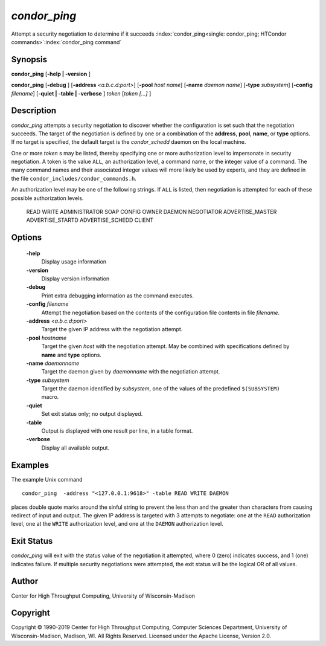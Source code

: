       

*condor_ping*
==============

Attempt a security negotiation to determine if it succeeds
:index:`condor_ping<single: condor_ping; HTCondor commands>`\ :index:`condor_ping command`

Synopsis
--------

**condor_ping** [**-help | -version** ]

**condor_ping** [**-debug** ] [**-address** *<a.b.c.d:port>*]
[**-pool** *host name*] [**-name** *daemon name*]
[**-type** *subsystem*] [**-config** *filename*] [**-quiet |
-table | -verbose** ] *token* [*token [...]* ]

Description
-----------

*condor_ping* attempts a security negotiation to discover whether the
configuration is set such that the negotiation succeeds. The target of
the negotiation is defined by one or a combination of the **address**,
**pool**, **name**, or **type** options. If no target is specified, the
default target is the *condor_schedd* daemon on the local machine.

One or more *token* s may be listed, thereby specifying one or more
authorization level to impersonate in security negotiation. A token is
the value ``ALL``, an authorization level, a command name, or the
integer value of a command. The many command names and their associated
integer values will more likely be used by experts, and they are defined
in the file ``condor_includes/condor_commands.h``.

An authorization level may be one of the following strings. If ``ALL``
is listed, then negotiation is attempted for each of these possible
authorization levels.

 READ
 WRITE
 ADMINISTRATOR
 SOAP
 CONFIG
 OWNER
 DAEMON
 NEGOTIATOR
 ADVERTISE_MASTER
 ADVERTISE_STARTD
 ADVERTISE_SCHEDD
 CLIENT

Options
-------

 **-help**
    Display usage information
 **-version**
    Display version information
 **-debug**
    Print extra debugging information as the command executes.
 **-config** *filename*
    Attempt the negotiation based on the contents of the configuration
    file contents in file *filename*.
 **-address** *<a.b.c.d:port>*
    Target the given IP address with the negotiation attempt.
 **-pool** *hostname*
    Target the given *host* with the negotiation attempt. May be
    combined with specifications defined by **name** and **type**
    options.
 **-name** *daemonname*
    Target the daemon given by *daemonname* with the negotiation
    attempt.
 **-type** *subsystem*
    Target the daemon identified by *subsystem*, one of the values of
    the predefined ``$(SUBSYSTEM)`` macro.
 **-quiet**
    Set exit status only; no output displayed.
 **-table**
    Output is displayed with one result per line, in a table format.
 **-verbose**
    Display all available output.

Examples
--------

The example Unix command

::

    condor_ping  -address "<127.0.0.1:9618>" -table READ WRITE DAEMON

places double quote marks around the sinful string to prevent the less
than and the greater than characters from causing redirect of input and
output. The given IP address is targeted with 3 attempts to negotiate:
one at the ``READ`` authorization level, one at the ``WRITE``
authorization level, and one at the ``DAEMON`` authorization level.

Exit Status
-----------

*condor_ping* will exit with the status value of the negotiation it
attempted, where 0 (zero) indicates success, and 1 (one) indicates
failure. If multiple security negotiations were attempted, the exit
status will be the logical OR of all values.

Author
------

Center for High Throughput Computing, University of Wisconsin-Madison

Copyright
---------

Copyright © 1990-2019 Center for High Throughput Computing, Computer
Sciences Department, University of Wisconsin-Madison, Madison, WI. All
Rights Reserved. Licensed under the Apache License, Version 2.0.

      
